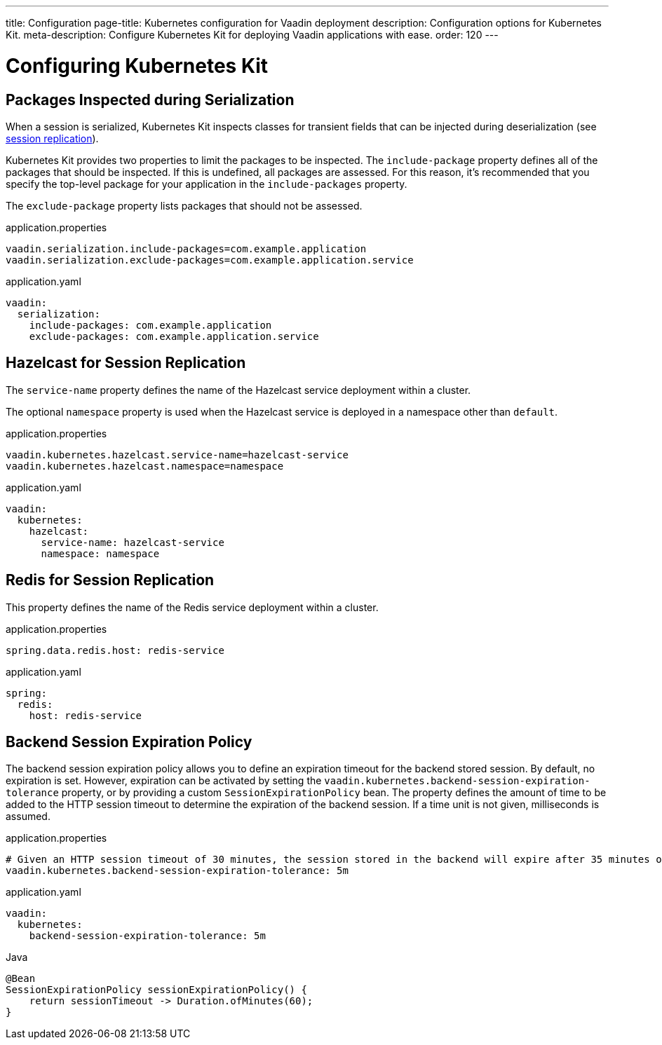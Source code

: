 ---
title: Configuration
page-title: Kubernetes configuration for Vaadin deployment
description: Configuration options for Kubernetes Kit.
meta-description: Configure Kubernetes Kit for deploying Vaadin applications with ease.
order: 120
---


= Configuring Kubernetes Kit

== Packages Inspected during Serialization

When a session is serialized, Kubernetes Kit inspects classes for transient fields that can be injected during deserialization (see <<session-replication#,session replication>>).

Kubernetes Kit provides two properties to limit the packages to be inspected. The `include-package` property defines all of the packages that should be inspected. If this is undefined, all packages are assessed. For this reason, it's recommended that you specify the top-level package for your application in the `include-packages` property.

The `exclude-package` property lists packages that should not be assessed.

[.example]
--
.application.properties
[source,properties]
----
vaadin.serialization.include-packages=com.example.application
vaadin.serialization.exclude-packages=com.example.application.service
----

.application.yaml
[source,yaml]
----
vaadin:
  serialization:
    include-packages: com.example.application
    exclude-packages: com.example.application.service
----
--


== Hazelcast for Session Replication

The `service-name` property defines the name of the Hazelcast service deployment within a cluster.

The optional `namespace` property is used when the Hazelcast service is deployed in a namespace other than `default`.

[.example]
--
.application.properties
[source,properties]
----
vaadin.kubernetes.hazelcast.service-name=hazelcast-service
vaadin.kubernetes.hazelcast.namespace=namespace
----

.application.yaml
[source,yaml]
----
vaadin:
  kubernetes:
    hazelcast:
      service-name: hazelcast-service
      namespace: namespace
----
--


== Redis for Session Replication

This property defines the name of the Redis service deployment within a cluster.

[.example]
--
.application.properties
[source,properties]
----
spring.data.redis.host: redis-service
----

.application.yaml
[source,yaml]
----
spring:
  redis:
    host: redis-service
----
--

== Backend Session Expiration Policy

The backend session expiration policy allows you to define an expiration timeout for the backend stored session. By default, no expiration is set. However, expiration can be activated by setting the `vaadin.kubernetes.backend-session-expiration-tolerance` property, or by providing a custom `SessionExpirationPolicy` bean. The property defines the amount of time to be added to the HTTP session timeout to determine the expiration of the backend session. If a time unit is not given, milliseconds is assumed.

[.example]
--
.application.properties
[source,properties]
----
# Given an HTTP session timeout of 30 minutes, the session stored in the backend will expire after 35 minutes of inactivity
vaadin.kubernetes.backend-session-expiration-tolerance: 5m
----

.application.yaml
[source,yaml]
----
vaadin:
  kubernetes:
    backend-session-expiration-tolerance: 5m
----

.Java
[source,java]
----
@Bean
SessionExpirationPolicy sessionExpirationPolicy() {
    return sessionTimeout -> Duration.ofMinutes(60);
}
----
--
